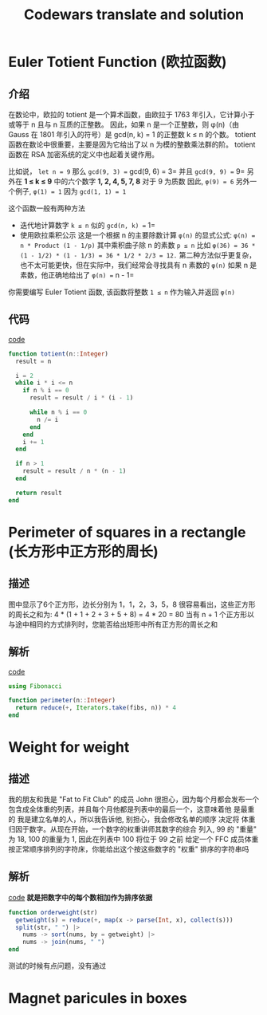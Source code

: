 #+title: Codewars translate and solution
#+startup: overview
* Euler Totient Function (欧拉函数)
** 介绍
在数论中，欧拉的 totient 是一个算术函数，由欧拉于 1763 年引入，它计算小于或等于 n 且与​​ n 互质的正整数。
因此，如果 n 是一个正整数，则 φ(n)（由 Gauss 在 1801 年引入的符号）是 gcd(n, k) = 1 的正整数 k ≤ n 的个数。
totient 函数在数论中很重要，主要是因为它给出了以 n 为模的整数乘法群的阶。
totient 函数在 RSA 加密系统的定义中也起着关键作用。

比如说， =let n = 9=
那么 =gcd(9, 3) == gcd(9, 6) = 3= 并且 =gcd(9, 9) == 9=
另外在 *1 ≤ k ≤ 9* 中的六个数字 *1, 2, 4, 5, 7, 8* 对于 9 为质数
因此, =φ(9) = 6=
另外一个例子, =φ(1) = 1= 因为 =gcd(1, 1) = 1=

这个函数一般有两种方法
- 迭代地计算数字 =k ≤ n= 似的 =gcd(n, k) == 1=
- 使用欧拉乘积公示
  这是一个根据 n 的主要除数计算 =φ(n)= 的显式公式:
  =φ(n) = n * Product (1 - 1/p)=
  其中乘积曲子除 n 的素数 =p ≤ n=
  比如 =φ(36) = 36 * (1 - 1/2) * (1 - 1/3) = 36 * 1/2 * 2/3 = 12.=
  第二种方法似乎更复杂，也不太可能更快，但在实际中，我们经常会寻找具有 n 素数的 =φ(n)=
  如果 n 是素数，他正确地给出了 =φ(n) == n - 1=

你需要编写 Euler Totient 函数, 该函数将整数 =1 ≤ n= 作为输入并返回 =φ(n)=
** 代码
[[file:./src/totient.jl][code]]
#+begin_src julia
  function totient(n::Integer)
    result = n

    i = 2
    while i * i <= n
      if n % i == 0
        result = result / i * (i - 1)

        while n % i == 0
          n /= i
        end
      end   
      i += 1
    end

    if n > 1
      result = result / n * (n - 1)
    end

    return result
  end
#+end_src

* Perimeter of squares in a rectangle (长方形中正方形的周长)
** 描述
#+DOWNLOADED: screenshot @ 2022-07-01 11:15:56
[[file:images/Perimeter_of_squares_in_a_rectangle_(长方形中正方形的周长)/2022-07-01_11-15-56_screenshot.png]]
图中显示了6个正方形，边长分别为 1，1，2，3，5，8
很容易看出，这些正方形的周长之和为: 4 * (1 + 1 + 2 + 3 + 5 + 8) = 4 * 20 = 80
当有 n + 1 个正方形以与途中相同的方式排列时，您能否给出矩形中所有正方形的周长之和
** 解析
[[file:./src/perimeter.jl][code]]
#+begin_src julia
  using Fibonacci

  function perimeter(n::Integer)
    return reduce(+, Iterators.take(fibs, n)) * 4
  end
#+end_src
* Weight for weight
** 描述
我的朋友和我是 "Fat to Fit Club" 的成员
John 很担心，因为每个月都会发布一个包含成全体重的列表，并且每个月他都是列表中的最后一个，这意味着他
是最重的
我是建立名单的人，所以我告诉他, 别担心，我会修改名单的顺序
决定将 体重 归因于数字。从现在开始，一个数字的权重讲师其数字的综合
列入, 99 的 "重量" 为 18, 100 的重量为 1, 因此在列表中 100 将位于 99 之前
给定一个 FFC 成员体重按正常顺序排列的字符床，你能给出这个按这些数字的 "权重" 排序的字符串吗

** 解析
[[file:./src/orderweight.jl][code]]
*就是把数字中的每个数相加作为排序依据*
#+begin_src julia
  function orderweight(str)
    getweight(s) = reduce(+, map(x -> parse(Int, x), collect(s)))
    split(str, " ") |>
      nums -> sort(nums, by = getweight) |>
      nums -> join(nums, " ")
  end
#+end_src
测试的时候有点问题，没有通过

* Magnet paricules in boxes